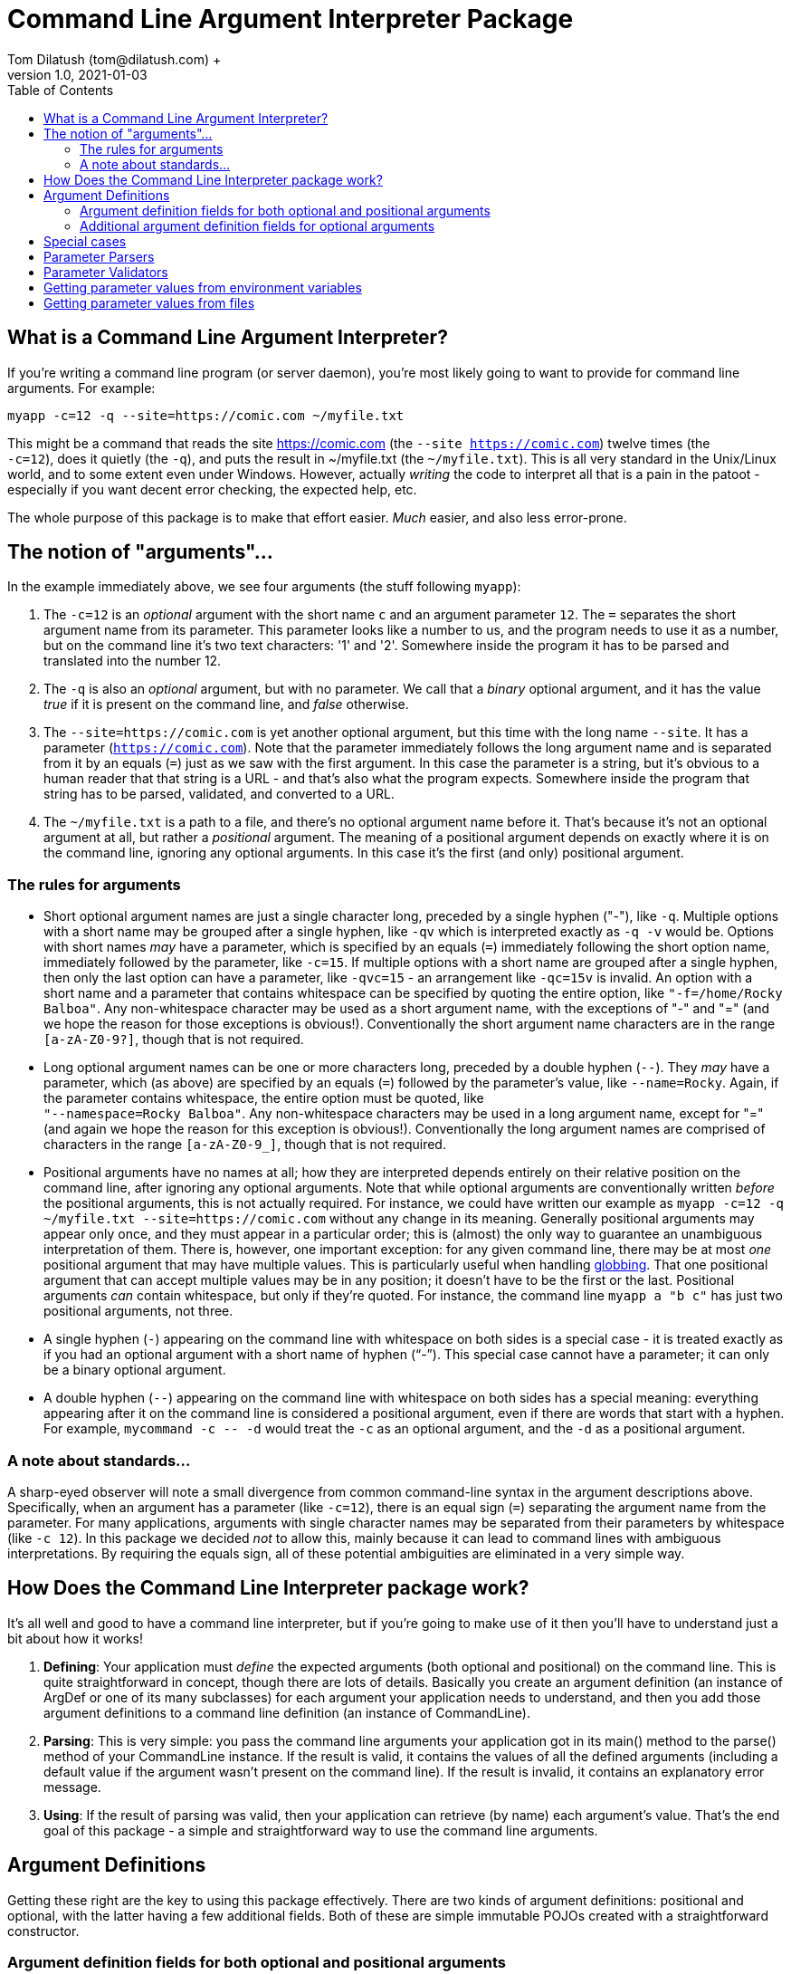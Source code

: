 = Command Line Argument Interpreter Package
Tom Dilatush (tom@dilatush.com) +
V1.0, 2021-01-03
:toc:
:toc-placement!:
toc::[]

== What is a Command Line Argument Interpreter?
If you're writing a command line program (or server daemon), you're most likely going to want to provide for command line arguments.  For example:
....
myapp -c=12 -q --site=https://comic.com ~/myfile.txt
....
This might be a command that reads the site https://comic.com (the `--site https://comic.com`) twelve times (the +
`-c=12`), does it quietly (the `-q`), and puts the result in ~/myfile.txt (the `~/myfile.txt`).  This is all very standard in the Unix/Linux world, and to some extent even under Windows.  However, actually _writing_ the code to interpret all that is a pain in the patoot - especially if you want decent error checking, the expected help, etc.

The whole purpose of this package is to make that effort easier.  _Much_ easier, and also less error-prone.

== The notion of "arguments"...
In the example immediately above, we see four arguments (the stuff following `myapp`):

[start=1]

. The `-c=12` is an _optional_ argument with the short name `c` and an argument parameter `12`.  The `=` separates the short argument name from its parameter.  This parameter looks like a number to us, and the program needs to use it as a number, but on the command line it's two text characters: '1' and '2'.  Somewhere inside the program it has to be parsed and translated into the number 12.

. The `-q` is also an _optional_ argument, but with no parameter.  We call that a _binary_ optional argument, and it
has the value _true_ if it is present on the command line, and _false_ otherwise.

. The `--site=https://comic.com` is yet another optional argument, but this time with the long name `--site`.  It has a parameter (`https://comic.com`).  Note that the parameter immediately follows the long argument name and is separated from it by an equals (`=`) just as we saw with the first argument.  In this case the parameter is a string, but it's obvious to a human reader that that string is a URL - and that's also what the program expects.  Somewhere inside the program that string has to be parsed, validated, and converted to a URL.

. The `~/myfile.txt` is a path to a file, and there's no optional argument name before it.  That's because it's not an optional argument at all, but rather a _positional_ argument.  The meaning of a positional argument depends on exactly where it is on the command line, ignoring any optional arguments.  In this case it's the first (and only) positional argument.

=== The rules for arguments

* Short optional argument names are just a single character long, preceded by a single hyphen ("-"), like `-q`.  Multiple options with a short name may be grouped after a single hyphen, like `-qv` which is interpreted exactly as `-q -v` would be.  Options with short names _may_ have a parameter, which is specified by an equals (`=`) immediately following the short option name, immediately followed by the parameter, like `-c=15`.  If multiple options with a short name are grouped after a single hyphen, then only the last option can have a parameter, like `-qvc=15` - an arrangement like `-qc=15v` is invalid.  An option with a short name and a parameter that contains whitespace can be specified by quoting the entire option, like `"-f=/home/Rocky Balboa"`.  Any non-whitespace character may be used as a short argument name, with the exceptions of "-" and "=" (and we hope the reason for those exceptions is obvious!).  Conventionally the short argument name characters are in the range `[a-zA-Z0-9?]`, though that is not required.

* Long optional argument names can be one or more characters long, preceded by a double hyphen (`+--+`).  They _may_ have a parameter, which (as above) are specified by an equals (`=`) followed by the parameter's value, like `--name=Rocky`.  Again, if the parameter contains whitespace, the entire option must be quoted, like +
`"--namespace=Rocky Balboa"`.  Any non-whitespace characters may be used in a long argument name, except for "=" (and again we hope the reason for this exception is obvious!).  Conventionally the long  argument names are comprised of characters in the range `[a-zA-Z0-9_]`, though that is not required.

* Positional arguments have no names at all; how they are interpreted depends entirely on their relative position on the command line, after ignoring any optional arguments.  Note that while optional arguments are conventionally written _before_ the positional arguments, this is not actually required.  For instance, we could have written our example as `myapp -c=12 -q ~/myfile.txt --site=https://comic.com` without any change in its meaning.  Generally positional arguments may appear only once, and they must appear in a particular order; this is (almost) the only way to guarantee an unambiguous interpretation of them.  There is, however, one important exception: for any given command line, there may be at most _one_ positional argument that may have multiple values.  This is particularly useful when handling https://tldp.org/LDP/abs/html/globbingref.html[globbing].  That one positional argument that can accept multiple values may be in any position; it doesn't have to be the first or the last.  Positional arguments _can_ contain whitespace, but only if they're quoted.  For instance, the command line `myapp a "b c"` has just two positional arguments, not three.

* A single hyphen (`+-+`) appearing on the command line with whitespace on both sides is a special case - it is treated exactly as if you had an optional argument with a short name of hyphen ("`-`").  This special case cannot have a parameter; it can only be a binary optional argument.

* A double hyphen (`+--+`) appearing on the command line with whitespace on both sides has a special meaning: everything appearing after it on the command line is considered a positional argument, even if there are words that start with a hyphen.  For example, `+mycommand -c -- -d+` would treat the `-c` as an optional argument, and the `-d` as a positional argument.

=== A note about standards...
A sharp-eyed observer will note a small divergence from common command-line syntax in the argument descriptions above.  Specifically, when an argument has a parameter (like `-c=12`), there is an equal sign (`=`) separating the argument name from the parameter.  For many applications, arguments with single character names may be separated from their parameters by whitespace (like `-c 12`).  In this package we decided _not_ to allow this, mainly because it can lead to command lines with ambiguous interpretations.  By requiring the equals sign, all of these potential ambiguities are eliminated in a very simple way.

== How Does the Command Line Interpreter package work?
It's all well and good to have a command line interpreter, but if you're going to make use of it then you'll have to understand just a bit about how it works!
[start=1]
. *Defining*: Your application must _define_ the expected arguments (both optional and positional) on the command line.  This is quite straightforward in concept, though there are lots of details.  Basically you create an argument definition (an instance of ArgDef or one of its many subclasses) for each argument your application needs to understand, and then you add those argument definitions to a command line definition (an instance of CommandLine).
. *Parsing*: This is very simple: you pass the command line arguments your application got in its main() method to the parse() method of your CommandLine instance.  If the result is valid, it contains the values of all the defined arguments (including a default value if the argument wasn't present on the command line).  If the result is invalid, it contains an explanatory error message.
. *Using*: If the result of parsing was valid, then your application can retrieve (by name) each argument's value.  That's the end goal of this package - a simple and straightforward way to use the command line arguments.

== Argument Definitions
Getting these right are the key to using this package effectively.  There are two kinds of argument definitions: positional and optional, with the latter having a few additional fields.  Both of these are simple immutable POJOs created with a straightforward constructor.

=== Argument definition fields for both optional and positional arguments
- *referenceName*: This is the name your application's code uses to refer to a particular argument.  It can be any string, so long as that string is unique amongst all the arguments defined for a given application.  This name is invisible to a user of your program.

- *summary*: A short help message for this field, which will be included in the summary help.  There are no rules for the length of this string, though ideally it will fit on a single line.

- *detail*: A longer, more detailed help message for this field, which will be included in the detailed help.  Ideally this will be similar to what one would find in a man page.

- *maxAllowed*: The maximum number of times this argument may appear on the command line.  Zero is a special value that indicates there is no limit.  Most of the time this value will be a 1 (one), but there are some important exceptions.  For instance, a positional argument for a file name might be globbed, and therefore could have any number of appearances.  Another example might be an optional argument that increases the verbosity of an application's output more and more the more times it appears, up to some limit.  This is often seen as the short argument "-v", allowed to appear four or five times.

- *helpName*: A user-visible name for the parameters of optional arguments or for positional arguments.  This name will appear in both summary and detailed help, as well as in error messages for invalid command lines.

- *type*: The Java class object for the type of the argument's value.  This _could_ be String.class for every argument, which is how the argument parameters appear on the command line.  This would be a shame, however, because it would miss a lot of the power of this package.  Every argument definition includes an optional ParameterParser instance.  These are discussed in detail in their own section, but basically they translate the parameter string on the command line into a value of whatever type you want.  These could be numbers, InetAddress instances, File instances ... or whatever.  This built in translation capability makes your application code simpler - always a good goal!

- *parameterMode*: This is an enum that specifies whether the argument's parameter is allowed; it has these possible values:
** *DISALLOWED*: This value is only allowed for optional arguments.  If the command line specifies a parameter, the parser will fail with an explanatory message.
** *OPTIONAL*: This means slightly different things for the different argument types:
*** Optional arguments: if the argument is specified on the command line, then a parameter is allowed but not required.  If the command line does not specify a parameter, then the parser will use defaultValue (see below) and optionally a parser to provide a value.
*** Positional arguments: Means that the argument may or may not be specified on the command line.  If it is _not_ specified, then the parser will use defaultValue (see below) and optionally a parser to provide a value.
** *MANDATORY*: This means slightly different things for the different argument types:
*** Optional arguments: If the argument is specified on the command line, the user _must_ also specify a parameter.  There is one exception to this: if the argument's definition allows interactive mode, then the parameter could be absent from the command line, and the parser will prompt the user for it to be entered interactively.
*** Positional arguments: The argument _must_ be specified on the command line.

- *defaultValue*: The default value for this argument's parameter if it is not specified on the command line.  If the argument definition includes a parser, the default value will be parsed by that parser to produce the actual value returned.

- *parser*: The optional parser for use with this argument.  The parser translates the parameter string into an object of any type.  This is very useful for things like translating file paths to File objects, or numeric values to Integer objects.  A parser may also provide some kinds of validation; for example, a parser that translated paths to File instances might also verify that the resulting file is readable.

- *validator*: The optional validator for use with this argument.  The validator examines the parameter value to see if it is valid.  For example, you might have a validator that checked to see if the number given for a port was within the allowable range.  You might also have a validator that checked to see if a URL returned a valid page.

=== Additional argument definition fields for optional arguments
* *shortNames*: A string array of the single-character short names for this argument.
* *longNames*: A string array of the long names for this argument (these may be any length).
* *absentValue*: This is the parameter's value if the argument was not specified on the command line.  This string value is translated by the optional parser in this argument definition, if it is specified.
* *interactiveMode*: Specifies whether interactive parameter specification is allowed for this argument:
** *DISALLOWED*: The parser will not capture the parameter value interactively.
** *PLAIN*: The parser will capture the parameter value interactively if it is not specified on the command line.  The value entered by the user will be visible on the screen.
** *HIDDEN*: The parser will capture the parameter value interactively if it is not specified on the command line.  The value entered by the user won't be visible on the screen (generally asterisks will be displayed instead of what was actually entered).


== Special cases
There are two arguments that are a bit special:

- *Single hyphen ("-")*: When a single hyphen appears as an argument (white space before and after) on the command line, by convention it means that the program is going to get its input from stdin, or send its output to stdout.  In this package, the single hyphen parameter is a special case of an optional argument with a short name of hyphen ("-").  Ordinarily that would mean that you'd specify it on the command line as "--" (with the first hyphen indicating a short name, and the second hyphen being the actual name).  In this special case, the single hyphen _implies_ the short name of a single hyphen.  Any meaning attached to this argument (including the conventional meaning mentioned earlier) is outside the scope of this package and up to the program implementor.

- *Double hyphen ("--")*: This argument is not presented in the results of the parser, but is used by the parser to modify its behavior.  Normally any argument on the command line that starts with a hyphen ("-") is treated as an optional argument.  If the double hyphen appears on the command line, then _all_ arguments appearing after it (that is, to the right of it) are treated as positional arguments, even if they start with a hyphen.

== Parameter Parsers

Parameter parsers perform a simple, but powerful, service for this package.  They translate a string parameter (as specified on the command line) into an instance of any desired Java type.  Any particular parser must always translate to a particular type, but there's no restriction on that type.  Several parameter parsers are provided as a standard part of this package, and it's very straightforward to create a custom one.  Parameter parsers are particularly useful in situations where you find yourself creating the same translation code repeatedly in different programs.  The parsers provided with this package are all great examples of that.

== Parameter Validators

Just like parameter parsers, parameter validators also provide a simple, but powerful service.  In their case they provide a way for this package (instead of your code!) to provide validation of the command line - including providing a meaningful explanatory message.  This package comes with a number of validators that you can reuse.  They are very simple to write, so you could easily make a custom one for your own use.

== Getting parameter values from environment variables
Sometimes getting a value from the command line, or a shell script, is not really what you want.  One classic example is a password - you really don't want someone to see it, and you certainly don't want it in your shell script.  Another example might be the path to some file needed in a shell script, where the path might be different on different machines, but it would be nice to have a single shell script.  You _could_ enter the path as an argument every time you ran the script, but that's a pain no matter how you slice it.  Environment variables are a nice solution to both issues, if only we could use their contents as parameter values - and you can!

This package looks at any parameter value (whether on the command line, a default value, or an absent value) to see if it is in the form "%NAME%", and if so, it interprets "NAME" as the name of an environment variable, and substitutes the contents of that environment variable as the value of that parameter.  Note that the first and last characters of the parameter value must be a "%", and _everything_ between them is used as the environment variable name.

For the two examples given above, this gives you a nice solution.  For the password, you could define an optional argument with an optional parameter - and a default value like "%PASSWORD%".  This way if you leave the parameter off the command line, the default value will be extracted from the environment variable PASSWORD.  Similarly, for the file path example you could define a mandatory argument with an optional parameter - and an absent value like "%IMPORTANT_FILE_PATH%".  In this case if the argument isn't specified on the command line at all, it will get its value from IMPORTANT_FILE_PATH.  If the argument _is_ specified on the command line, then its value will be equal to the parameter entered by the user.

If a parameter value specifies an environment variable, but that variable does not exist, then the parameter value is the empty string ("").

== Getting parameter values from files
In a manner very similar to the way this package can get parameter values from environment variables (as described above), it can also get parameter values from text files.  To do this, any parameter value (whether on the command line, a default value, or an absent value) can be in the form "+#FILE_PATH#+".  In this case the FILE_PATH is treated as a (wait for it!) file path, and if there's a readable file at that path its contents are used as the parameter value.  Simple!  If the file path doesn't resolve to a readable file, then the parameter value is the empty string ("").